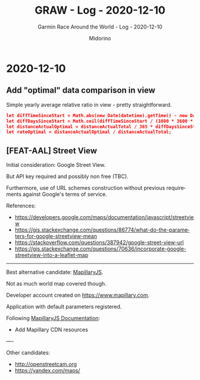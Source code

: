 #+TITLE:     GRAW - Log - 2020-12-10
#+SUBTITLE:  Garmin Race Around the World - Log - 2020-12-10
#+AUTHOR:    Midorino
#+EMAIL:     midorino@protonmail.com
#+DESCRIPTION: What has been done
#+LANGUAGE:  en

#+HTML_LINK_HOME: https://midorino.github.io

* 2020-12-10
CLOSED: [2020-12-10]
:PROPERTIES:
:CREATED:  [2020-12-10]
:END:

** Add "optimal" data comparison in view

Simple yearly average relative ratio in view - pretty straightforward.

#+BEGIN_SRC json
let diffTimeSinceStart = Math.abs(new Date(datetime).getTime() - new Date("2020-11-01").getTime());  // Here is considered the last update as a reference point (and not "today") - also, challenge started on 2020-11-01.
let diffDaysSinceStart = Math.ceil(diffTimeSinceStart / (1000 * 3600 * 24));
let distanceActualOptimal = distanceActualTotal / 365 * diffDaysSinceStart;
let rateOptimal = distanceActualOptimal / distanceActualTotal;
#+END_SRC

** [FEAT-AAL] Street View

Initial consideration: Google Street View.

But API key required and possibly non free (TBC).

Furthermore, use of URL schemes construction without previous requirements against Google's terms of service.

References:

- https://developers.google.com/maps/documentation/javascript/streetview
- https://gis.stackexchange.com/questions/86774/what-do-the-parameters-for-google-streetview-mean
- https://stackoverflow.com/questions/387942/google-street-view-url
- https://gis.stackexchange.com/questions/70636/incorporate-google-streetview-into-a-leaflet-map

-----

Best alternative candidate: [[https://www.mapillary.com/mapillaryjs][MapillaryJS]].

Not as much world map covered though.

Developer account created on [[https://www.mapillary.com]].

Application with default parameters registered.

Following [[https://mapillary.github.io/mapillary-js/][MapillaryJS Documentation]]:

- Add Mapillary CDN resources

----

Other candidates:

- http://openstreetcam.org
- https://yandex.com/maps/